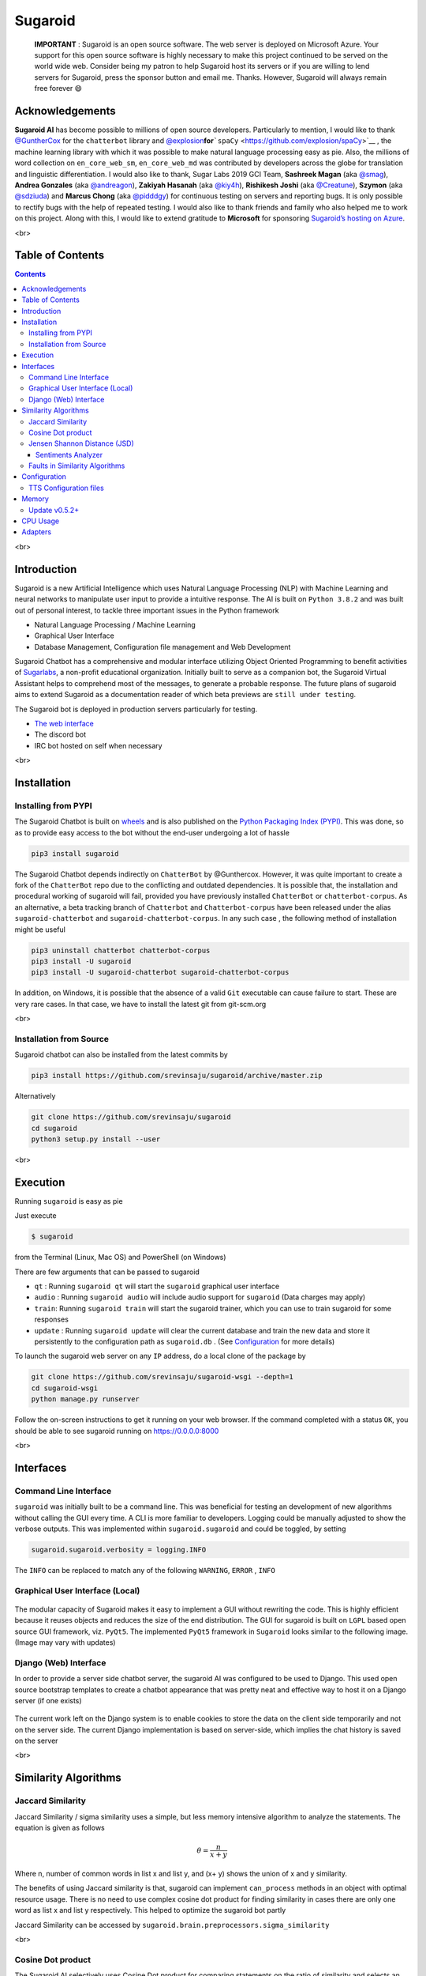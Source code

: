 .. _header-n2:

Sugaroid
========

|image0|

   **IMPORTANT** : Sugaroid is an open source software. The web server
   is deployed on Microsoft Azure. Your support for this open source
   software is highly necessary to make this project continued to be
   served on the world wide web. Consider being my patron to help
   Sugaroid host its servers or if you are willing to lend servers for
   Sugaroid, press the sponsor button and email me. Thanks. However,
   Sugaroid will always remain free forever 😄

.. _header-n191:

Acknowledgements 
----------------

**Sugaroid AI** has become possible to millions of open source
developers. Particularly to mention, I would like to thank
`@GuntherCox <https://github.com/gunthercox>`__ for the ``chatterbot``
library and
`@explosion <https://explosion.ai>`__\ **for**\ ```spaCy`` <https://github.com/explosion/spaCy>`__
, the machine learning library with which it was possible to make
natural language processing easy as pie. Also, the millions of word
collection on ``en_core_web_sm``, ``en_core_web_md`` was contributed by
developers across the globe for translation and linguistic
differentiation. I would also like to thank, Sugar Labs 2019 GCI Team,
**Sashreek Magan** (aka `@smag <https://github.com/smag>`__), **Andrea
Gonzales** (aka `@andreagon <https://github.com/AndreaGon>`__),
**Zakiyah Hasanah** (aka `@kiy4h <https://github.com/Kiy4h>`__),
**Rishikesh Joshi** (aka `@Creatune <https://github.com/Creatune>`__),
**Szymon** (aka `@sdziuda <https://github.com/sdziuda>`__) and **Marcus
Chong** (aka `@pidddgy <https://github.com/pidddgy>`__) for continuous
testing on servers and reporting bugs. It is only possible to rectify
bugs with the help of repeated testing. I would also like to thank
friends and family who also helped me to work on this project. Along
with this, I would like to extend gratitude to **Microsoft** for
sponsoring `Sugaroid’s hosting on
Azure <https://sugaroid.azurewebsites.net>`__.

<br>

.. _header-n236:

Table of Contents
-----------------

.. contents::
<br>

.. _header-n258:

Introduction
------------

Sugaroid is a new Artificial Intelligence which uses Natural Language
Processing (NLP) with Machine Learning and neural networks to manipulate
user input to provide a intuitive response. The AI is built on
``Python 3.8.2`` and was built out of personal interest, to tackle three
important issues in the Python framework

-  Natural Language Processing / Machine Learning

-  Graphical User Interface

-  Database Management, Configuration file management and Web
   Development

Sugaroid Chatbot has a comprehensive and modular interface utilizing
Object Oriented Programming to benefit activities of
`Sugarlabs <www.sugarlabs.org>`__, a non-profit educational
organization. Initially built to serve as a companion bot, the Sugaroid
Virtual Assistant helps to comprehend most of the messages, to generate
a probable response. The future plans of sugaroid aims to extend
Sugaroid as a documentation reader of which beta previews are
``still under testing``.

The Sugaroid bot is deployed in production servers particularly for
testing.

-  `The web interface <https://sed.lol/sugaroid>`__

-  The discord bot

-  IRC bot hosted on self when necessary

<br>

.. _header-n24:

Installation
------------

.. _header-n25:

Installing from PYPI
~~~~~~~~~~~~~~~~~~~~

The Sugaroid Chatbot is built on `wheels <https://pythonwheels.com/>`__
and is also published on the `Python Packaging Index
(PYPI) <pypi.org>`__. This was done, so as to provide easy access to the
bot without the end-user undergoing a lot of hassle

.. code:: shell

   pip3 install sugaroid

The Sugaroid Chatbot depends indirectly on ``ChatterBot`` by
@Gunthercox. However, it was quite important to create a fork of the
``ChatterBot`` repo due to the conflicting and outdated dependencies. It
is possible that, the installation and procedural working of sugaroid
will fail, provided you have previously installed ``ChatterBot`` or
``chatterbot-corpus``. As an alternative, a beta tracking branch of
``Chatterbot`` and ``Chatterbot-corpus`` have been released under the
alias ``sugaroid-chatterbot`` and ``sugaroid-chatterbot-corpus``. In any
such case , the following method of installation might be useful

.. code:: shell

   pip3 uninstall chatterbot chatterbot-corpus
   pip3 install -U sugaroid
   pip3 install -U sugaroid-chatterbot sugaroid-chatterbot-corpus

In addition, on Windows, it is possible that the absence of a valid
``Git`` executable can cause failure to start. These are very rare
cases. In that case, we have to install the latest git from git-scm.org

<br>

.. _header-n30:

Installation from Source
~~~~~~~~~~~~~~~~~~~~~~~~

Sugaroid chatbot can also be installed from the latest commits by

.. code:: 

   pip3 install https://github.com/srevinsaju/sugaroid/archive/master.zip

Alternatively

.. code:: shell

   git clone https://github.com/srevinsaju/sugaroid
   cd sugaroid
   python3 setup.py install --user

<br>

.. _header-n36:

Execution
---------

Running ``sugaroid`` is easy as pie

Just execute

.. code:: shell

   $ sugaroid

from the Terminal (Linux, Mac OS) and PowerShell (on Windows)

There are few arguments that can be passed to sugaroid

-  ``qt`` : Running ``sugaroid qt`` will start the ``sugaroid``
   graphical user interface

-  ``audio`` : Running ``sugaroid audio`` will include audio support for
   ``sugaroid`` (Data charges may apply)

-  ``train``: Running ``sugaroid train`` will start the sugaroid
   trainer, which you can use to train sugaroid for some responses

-  ``update`` : Running ``sugaroid update`` will clear the current
   database and train the new data and store it persistently to the
   configuration path as ``sugaroid.db`` . (See
   `Configuration <#Configuraton>`__ for more details)

To launch the sugaroid web server on any ``IP`` address, do a local
clone of the package by

.. code:: shell

   git clone https://github.com/srevinsaju/sugaroid-wsgi --depth=1
   cd sugaroid-wsgi
   python manage.py runserver

Follow the on-screen instructions to get it running on your web browser.
If the command completed with a status ``OK``, you should be able to see
sugaroid running on https://0.0.0.0:8000

<br>

.. _header-n268:

Interfaces
----------

.. _header-n55:

Command Line Interface 
~~~~~~~~~~~~~~~~~~~~~~

``sugaroid`` was initially built to be a command line. This was
beneficial for testing an development of new algorithms without calling
the GUI every time. A CLI is more familiar to developers. Logging could
be manually adjusted to show the verbose outputs. This was implemented
within ``sugaroid.sugaroid`` and could be toggled, by setting

.. code:: python

   sugaroid.sugaroid.verbosity = logging.INFO

The ``INFO`` can be replaced to match any of the following ``WARNING``,
``ERROR`` , ``INFO``

.. figure:: /run/media/ss/ARCH_DATA/git/sugaroid/docs/img/sugaroid_console.png
   :alt: 

.. _header-n60:

Graphical User Interface (Local)
~~~~~~~~~~~~~~~~~~~~~~~~~~~~~~~~

.. figure:: /home/ss/repo/sugaroid/docs/img/sugaroid_qt.gif
   :alt: 

The modular capacity of Sugaroid makes it easy to implement a GUI
without rewriting the code. This is highly efficient because it reuses
objects and reduces the size of the end distribution. The GUI for
sugaroid is built on ``LGPL`` based open source GUI framework, viz.
``PyQt5``. The implemented ``PyQt5`` framework in ``Sugaroid`` looks
similar to the following image. (Image may vary with updates)

.. _header-n63:

Django (Web) Interface
~~~~~~~~~~~~~~~~~~~~~~

In order to provide a server side chatbot server, the sugaroid AI was
configured to be used to Django. This used open source bootstrap
templates to create a chatbot appearance that was pretty neat and
effective way to host it on a Django server (if one exists)

.. figure:: /run/media/ss/ARCH_DATA/git/sugaroid/docs/img/sugaroid_django.gif
   :alt: 

The current work left on the Django system is to enable cookies to store
the data on the client side temporarily and not on the server side. The
current Django implementation is based on server-side, which implies the
chat history is saved on the server

<br>

.. _header-n67:

Similarity Algorithms
---------------------

.. _header-n68:

Jaccard Similarity
~~~~~~~~~~~~~~~~~~

Jaccard Similarity / sigma similarity uses a simple, but less memory
intensive algorithm to analyze the statements. The equation is given as
follows

.. math:: \theta = \frac {n}{x+y}

Where n, number of common words in list x and list y, and (x+ y) shows
the union of x and y similarity.

The benefits of using Jaccard similarity is that, sugaroid can implement
``can_process`` methods in an object with optimal resource usage. There
is no need to use complex cosine dot product for finding similarity in
cases there are only one word as list x and list y respectively. This
helped to optimize the sugaroid bot partly

Jaccard Similarity can be accessed by
``sugaroid.brain.preprocessors.sigma_similarity``

<br>

.. _header-n74:

Cosine Dot product 
~~~~~~~~~~~~~~~~~~

The Sugaroid AI selectively uses Cosine Dot product for comparing
statements on the ratio of similarity and selects an appropriate
statement stored to the database.

.. math::

   \vec A.\vec B = ABcos\theta \\
   cos \theta = \frac{\vec A . \vec B}{A.B}

Words are classified as vectors in this case. Similar words are given
similar but unique vector quantity, such that only equal phrases can
have the common cosine dot product. This vector model was downloaded
from the universal ``nltk.wordnet`` is a collection of word and their
classification

.. figure:: /home/ss/repo/sugaroid/docs/img/wordnet-event.png
   :alt: 

This complex collection of details helped to club similar nouns and
verbs together and provide customized answers, reduce training data and
increasing program logic. Therefore, each data was not to be separately
forced to the sugaroid bot to understand and learn but also learn the
phrases of message input by itself and store it in the SQL Database for
future reference

Cosine Dot product can be accessed within sugaroid by
``sugaroid.brain.postprocessors.cosine_similarity``

<br>

.. _header-n81:

Jensen Shannon Distance (JSD)
~~~~~~~~~~~~~~~~~~~~~~~~~~~~~

The `Jensen Shannon
Distance <https://en.wikipedia.org/wiki/Jensen–Shannon_divergence>`__ is
the last and the complex algorithm used inside ``sugaroid`` bot. The
equation for finding Jensen Shannon Distance is not directly used within

.. math::

   D(M || Q) = \sum M(i) . \log \frac {M(i)}{Q(i)} \\
   JSD (M || Q) = \frac 12\sum ( \log(\frac {M(i)}{\frac12M(i) + Q(i)}) + \log(\frac{Q(i)}{\frac 12 M(i) + Q(i)}))

This being a complex and CPU intensive process, is handled
systematically by a Natural Language Processing library with Industrial
Processing support, viz, SpaCy. The `SpaCy <spacy.io>`__ library handles
this effectively by loading data from ``en_core_web_sm`` and
``en_core_web_lg``

The difference between ``sm`` and ``lg`` is that, ``en_core_web_sm`` is
collection of all the word in the dictionary with vectors only and
weighs 7.5 MB. The ``en_core_web_lg`` weighs 880 MB, and has data for
``tensors`` too. This dataset is more efficient because, the data so
obtained has tensor data and this helps to correctly measure Jensen
Shannon Distance.

The JSD is internally implemented in an ``nlp`` object called
``LanguageProcessor`` and handles most of the complex conversations
inside ``sugaroid.brain.utils.LanguageProcessor`` is a signed class with
two methods ``tokenize`` and ``similarity`` The ``similarity`` method
return the resultant net vector displacement of the given vectors.

.. _header-n87:

Sentiments Analyzer
^^^^^^^^^^^^^^^^^^^

The ``sugaroid.brain`` features another comprehensive object derived
from ``wordnet`` called ``SentimentsIntensityAnalyzer`` or ``sia`` for
short. The ``SentimentIntensityAnanlyzer`` has a list of words with
positivity, negativity and neutrality. ``sugaroid`` bot uses
``vader_lexicon`` to classify sentences as attributive or corruptive and
then gives an equal answer.

.. _header-n89:

Faults in Similarity Algorithms
~~~~~~~~~~~~~~~~~~~~~~~~~~~~~~~

Sometimes, the similarity algorithms may give a completely incorrect
answer that may lead to false response by the bot to the user. This is
because tensors have no resultant displacement and has multiple
direction. To compute zero vectors, SpaCy uses an approximation
algorithm called Word Mover Distance. This might lead to unknown
predictions. Such predictions should be raised as an issue on the
Sugaroid repository to create a tackler adapter that would override the
answer with a suitable confidence value.

The other complex and efficient algorithms have been neglected. This is
to reduce the size of the distribution as well as reduce the time of
installation on an end-user's PC. Complex and accurate Natural Language
Processing systems like ``pytorch`` and ``tensorflow`` exists, but this
may result in the net user installation size to be approximately 2 GB +,
which is probably not what the end-user requires.

<br>

.. _header-n92:

Configuration
-------------

Sugaroid saves some data to your PC. The path where ``sugaroid`` saves
the data is ``~/.config/sugaroid`` on Linux and Mac OS, but on Windows
it is in ``C:\Users\<username>\AppData\sugaroid\``

This is the training database used my sugaroid to answer your questions.
Particularly related to ``sugaroid`` brain, the files are
``sugaroid.db`` and ``sugaroid.trainer.json``

-  ``sugaroid.db`` : The Sugaroid bot uses ``SQLite`` to read data from
   a persistent database. Remove ``sugaroid.db`` will reset
   ``sugaroid``'s brain, and a fresh database will be created from
   scratch

-  ``sugaroid.trainer.json`` : Is a JavaScript Object Notation file
   which stores trained responses in order to reset or retrain them
   whenever there is a necessity. This file may or may not be present in
   end user's systems and depends solely on the type of release ``dev``
   or ``stable``

There might also be additional files in the configuration directory.
These are Audio files, In the case that the ``audio`` keyword is passed
as an argument, it creates samples of audio files downloaded from the
``Google`` server to serve `TTS (Text to
Speech) <https://cloud.google.com/text-to-speech>`__ to the end user.

.. _header-n101:

TTS Configuration files
~~~~~~~~~~~~~~~~~~~~~~~

The TTS configuration files are created by the
``sugaroid.tts.Text2Speech`` class. This follows an optimization
algorithm. The following is the steps followed by it in short:

.. code:: mermaid

   graph LR
       C{Path Exists}
       C -->|False| D[Create folder]
       C -->|True| E{Audio exists}
       E -->|True| F[Play]
       E -->|False| G[Download]
       G --> F

This algorithm is implemented to prevent the download of Audio files on
each request by the sugaroid bot.

.. _header-n106:

Memory 
------

The Sugaroid bot has been designed to provide an acceptable answer and
the author had been focusing on refining the response by the bot more
and more better. However this has resulted in bad PEP practices and dis
allocated memory modules.

========================= =========== ===========
Time                      Memory (KB) Memory (MB)
========================= =========== ===========
Initial Loading           83500 KB    83.5 MB
Pause after loading       173800 KB   173.8 MB
First Question (Hello)    266500 KB   266.5 MB
Second Question (Hey)     287500 KB   287.5 MB
Third Question (Emotion)  289500 KB   289.5 MB
Fourth Question (Emotion) 289950 KB   290 MB
========================= =========== ===========

This is because, a lot of unnecessary objects have been created in the
memory. This should be removed before the release of ``sugaroid``
version 1.0

.. _header-n138:

Update v0.5.2+
~~~~~~~~~~~~~~

The unnecessary ``spaCy`` tokenizers were forced to be implemented into
a single function called ``sugaroid.sugaroid.SugaroidStatement`` which
calculates the ``spacy.nlp.Doc`` on each object initialization. All the
rest of the statement tokenizers were replaced by the base class usage.
This prevents the recalculation of the similarity and tokens for each
adapter. However, the number of adapters have increased considerably.
The net memory decrease cannot be plotted, nevertheless. On the addition
of each Adapter, the average RAM increases logarithmically as far as 1%
of the total RAM used. This increases exponentially until the bases
state where the coverage of sugaroid has been achieved to be above 75%
and all the adapters have been significantly used to process at least 1
statement.

.. _header-n140:

CPU Usage
---------

The Sugaroid bot does not have significant CPU usage. Tested on Linux
Manjaro running with 1.8 GHz with other applications running did not
affect system stability.

.. _header-n142:

Adapters
--------

The brain of sugaroid relies in the modules it uses. Sugaroid uses many
modules to process statements called ``Adapters`` to process statements.
Each statement is checked against two functions
``LogicAdapter.can_process()`` and ``LogicAdapter.process()``.
``LogicAdapter.can_process()`` gives a boolean response if the statement
can or cannot be processed. If the statement can be processed,
``LogicAdapter.process()`` is called.

As of Sugaroid ``v0.7``, it has:

-  ``BoolAdapter``: Processes Boolean based answers

-  ``AkinatorAdapter``: Adapter which ports the wrapper of the Akinator
   game to Sugaroid

-  ``HangmanAdapter``: Plays hangman with you

-  ``OrAdapter``: Selects a random operand of the provided statement

-  ``OkayAdapter``: Handles statements with a plain old okay

-  ``ByeAdapter``: Destroys Sugaroid on bye

-  ``TimeAdapter``: Provides time and time related functions except time
   conversion

-  ``CurrencyAdapter``: Gives a random response, because Sugaroid tries
   not to say I don't know

-  ``LearnAdapter``: a specific adapter for learning responses

-  ``TriviaAdapter``: Plays a short game of trivia

-  ``WhoAdapter``: Handles statements with 'who' as one of the tokens

-  ``NewsAdapter``: Ports the ``SugaroidNews`` Wrapper for easier access
   by the ``SugaroidChatbot`` Class

-  ``JokeAdapter``: Gets a random joke from the Chuck Norris Database

-  ``PlayAdapter``: ``[DEPRECATED]`` Plays a game on desktops only

-  ``CanAdapter``: Processes statements which features a Modal question
   (can, may)

-  ``BecauseAdapter``: Processes statements which starts with Because or
   gives a reason

-  | ``ReReverseAdapter``: Processes statements featuring conversational
     flow. It scans the previous statements
   | and takes a cosine similarity of the statements, and ``TFiD``
     Vector cross product to get
   | the most probable answer

-  ``ReverseAdapter:`` A random adapter. Top Secret

-  ``MyNameAdapter``: Handles sentences featuring 'my' and 'name'

-  ``MeAdapter``: Processes the statements showing possessive

-  ``AboutAdapter``: Defines the personality of sugaroid

-  ``WikiAdapter``: Handles Wikipedia based questions

-  ``DoLikeAdapter``: Handles likes of Sugaroid

-  ``FeelAdapter``: Handles sentences containing the word feel

-  ``DoAdapter``: Processes statements beginning with 'Do' and 'know'

-  ``EmotionAdapter``: Handles positive and negative emotional
   statements

-  | ``DisAdapter``: A complex algorithm sorting the words beginning
     with negative based on the probability.
   |  and achieving a similar confidence ratio of the word percentage.
   |  The ``DisAdapter`` keeps the confidence below 0.5 so that the
     ``BestAdapte``\ r may find some
   |  other answer similar to

-  ``TwoWordAdapte``: Handles sentences having two words

-  ``OneWordAdapter``: Logical adapter for processing data with one
   words

-  ``DebugAdapter``: Internal administrator feature to debug Sugaroid
   statements

-  ``WhyWhenAdapter``: Processes wh-adverbs

-  ``ReaderAdapter``: Logical adapter for processing data with one words

-  ``ImitateAdapter``: Handles statements involving imitations of some
   sentences

-  ``FunAdapter``: Gives a random response, because Sugaroid tries not
   to say I don't know

-  ``UnitConversion``: The ``UnitConversion`` logic adapter parse inputs
   to convert values

.. |image0| image:: https://c5.patreon.com/external/logo/become_a_patron_button.png
   :target: https://www.patreon.com/srevinsaju?fan_landing=true
